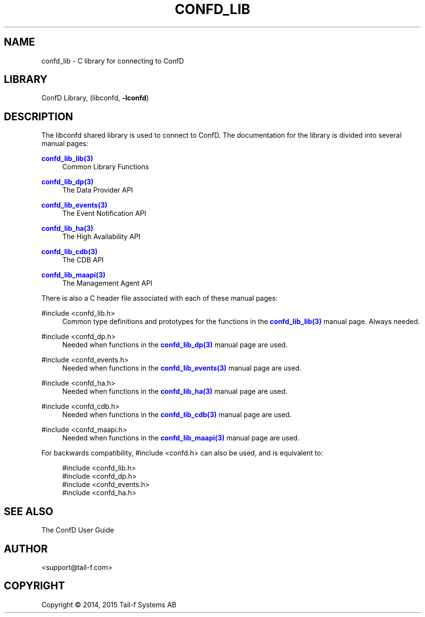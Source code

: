 '\" t
.\"     Title: confd_lib
.\"    Author:  <support@tail-f.com>
.\" Generator: DocBook XSL Stylesheets v1.78.1 <http://docbook.sf.net/>
.\"      Date: 03/18/2015
.\"    Manual: ConfD Manual
.\"    Source: Tail-f Systems
.\"  Language: English
.\"
.TH "CONFD_LIB" "3" "03/18/2015" "Tail-f Systems" "ConfD Manual"
.\" -----------------------------------------------------------------
.\" * Define some portability stuff
.\" -----------------------------------------------------------------
.\" ~~~~~~~~~~~~~~~~~~~~~~~~~~~~~~~~~~~~~~~~~~~~~~~~~~~~~~~~~~~~~~~~~
.\" http://bugs.debian.org/507673
.\" http://lists.gnu.org/archive/html/groff/2009-02/msg00013.html
.\" ~~~~~~~~~~~~~~~~~~~~~~~~~~~~~~~~~~~~~~~~~~~~~~~~~~~~~~~~~~~~~~~~~
.ie \n(.g .ds Aq \(aq
.el       .ds Aq '
.\" -----------------------------------------------------------------
.\" * set default formatting
.\" -----------------------------------------------------------------
.\" disable hyphenation
.nh
.\" disable justification (adjust text to left margin only)
.ad l
.\" -----------------------------------------------------------------
.\" * MAIN CONTENT STARTS HERE *
.\" -----------------------------------------------------------------
.SH "NAME"
confd_lib \- C library for connecting to ConfD
.SH "LIBRARY"
.PP
ConfD
Library, (libconfd,
\fB\-lconfd\fR)
.SH "DESCRIPTION"
.PP
The
libconfd
shared library is used to connect to
ConfD\&. The documentation for the library is divided into several manual pages:
.PP
\m[blue]\fBconfd_lib_lib(3)\fR\m[]
.RS 4
Common Library Functions
.RE
.PP
\m[blue]\fBconfd_lib_dp(3)\fR\m[]
.RS 4
The Data Provider API
.RE
.PP
\m[blue]\fBconfd_lib_events(3)\fR\m[]
.RS 4
The Event Notification API
.RE
.PP
\m[blue]\fBconfd_lib_ha(3)\fR\m[]
.RS 4
The High Availability API
.RE
.PP
\m[blue]\fBconfd_lib_cdb(3)\fR\m[]
.RS 4
The CDB API
.RE
.PP
\m[blue]\fBconfd_lib_maapi(3)\fR\m[]
.RS 4
The Management Agent API
.RE
.PP
There is also a C header file associated with each of these manual pages:
.PP
#include <confd_lib\&.h>
.RS 4
Common type definitions and prototypes for the functions in the
\m[blue]\fBconfd_lib_lib(3)\fR\m[]
manual page\&. Always needed\&.
.RE
.PP
#include <confd_dp\&.h>
.RS 4
Needed when functions in the
\m[blue]\fBconfd_lib_dp(3)\fR\m[]
manual page are used\&.
.RE
.PP
#include <confd_events\&.h>
.RS 4
Needed when functions in the
\m[blue]\fBconfd_lib_events(3)\fR\m[]
manual page are used\&.
.RE
.PP
#include <confd_ha\&.h>
.RS 4
Needed when functions in the
\m[blue]\fBconfd_lib_ha(3)\fR\m[]
manual page are used\&.
.RE
.PP
#include <confd_cdb\&.h>
.RS 4
Needed when functions in the
\m[blue]\fBconfd_lib_cdb(3)\fR\m[]
manual page are used\&.
.RE
.PP
#include <confd_maapi\&.h>
.RS 4
Needed when functions in the
\m[blue]\fBconfd_lib_maapi(3)\fR\m[]
manual page are used\&.
.RE
.PP
For backwards compatibility,
#include <confd\&.h>
can also be used, and is equivalent to:
.sp
.if n \{\
.RS 4
.\}
.nf
#include <confd_lib\&.h>
#include <confd_dp\&.h>
#include <confd_events\&.h>
#include <confd_ha\&.h>
.fi
.if n \{\
.RE
.\}
.SH "SEE ALSO"
.PP
The
ConfD
User Guide
.SH "AUTHOR"
.PP
 <\&support@tail\-f\&.com\&>
.RS 4
.RE
.SH "COPYRIGHT"
.br
Copyright \(co 2014, 2015 Tail-f Systems AB
.br
